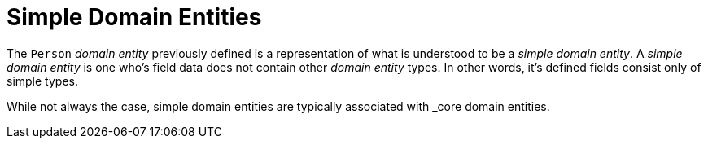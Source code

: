 [[domain-model-definition-structure-simple]]
= Simple Domain Entities

The `Person` _domain entity_ previously defined is a representation of what is understood to be a _simple domain entity_. A _simple domain entity_ is one who's field data does not contain other _domain entity_ types. In other words, it's defined fields consist only of simple types.

While not always the case, simple domain entities are typically associated with _core domain entities.
